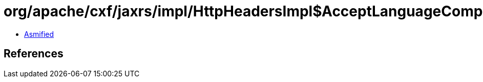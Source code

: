 = org/apache/cxf/jaxrs/impl/HttpHeadersImpl$AcceptLanguageComparator.class

 - link:HttpHeadersImpl$AcceptLanguageComparator-asmified.java[Asmified]

== References

